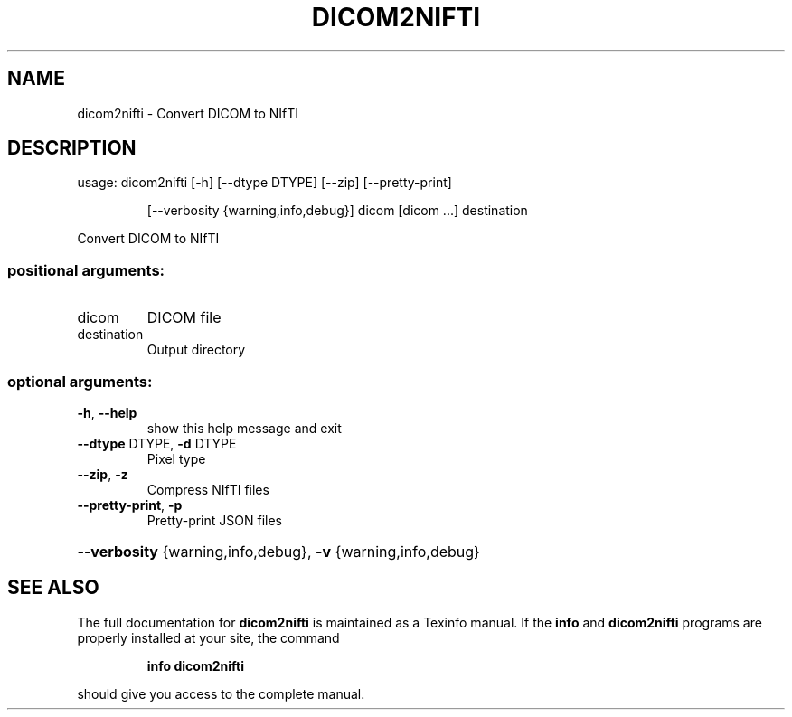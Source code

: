 .\" DO NOT MODIFY THIS FILE!  It was generated by help2man 1.44.1.
.TH DICOM2NIFTI "1" "May 2016" "dicom2nifti 0.8.0" "User Commands"
.SH NAME
dicom2nifti \- Convert DICOM to NIfTI
.SH DESCRIPTION
usage: dicom2nifti [\-h] [\-\-dtype DTYPE] [\-\-zip] [\-\-pretty\-print]
.IP
[\-\-verbosity {warning,info,debug}]
dicom [dicom ...] destination
.PP
Convert DICOM to NIfTI
.SS "positional arguments:"
.TP
dicom
DICOM file
.TP
destination
Output directory
.SS "optional arguments:"
.TP
\fB\-h\fR, \fB\-\-help\fR
show this help message and exit
.TP
\fB\-\-dtype\fR DTYPE, \fB\-d\fR DTYPE
Pixel type
.TP
\fB\-\-zip\fR, \fB\-z\fR
Compress NIfTI files
.TP
\fB\-\-pretty\-print\fR, \fB\-p\fR
Pretty\-print JSON files
.HP
\fB\-\-verbosity\fR {warning,info,debug}, \fB\-v\fR {warning,info,debug}
.SH "SEE ALSO"
The full documentation for
.B dicom2nifti
is maintained as a Texinfo manual.  If the
.B info
and
.B dicom2nifti
programs are properly installed at your site, the command
.IP
.B info dicom2nifti
.PP
should give you access to the complete manual.
